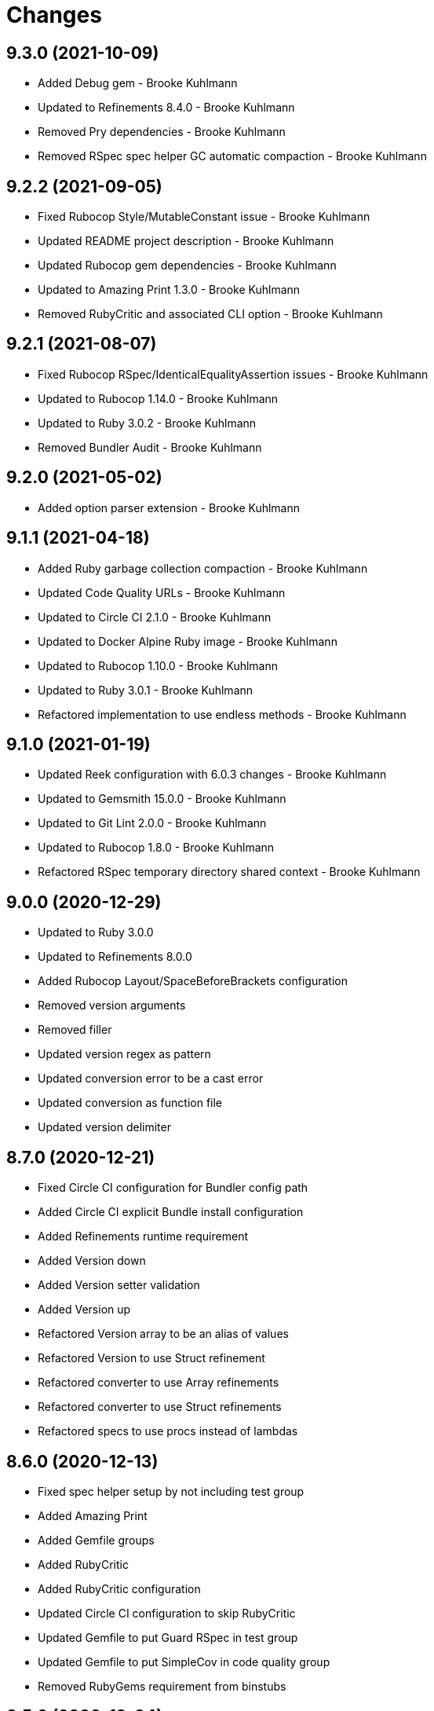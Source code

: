 = Changes

== 9.3.0 (2021-10-09)

* Added Debug gem - Brooke Kuhlmann
* Updated to Refinements 8.4.0 - Brooke Kuhlmann
* Removed Pry dependencies - Brooke Kuhlmann
* Removed RSpec spec helper GC automatic compaction - Brooke Kuhlmann

== 9.2.2 (2021-09-05)

* Fixed Rubocop Style/MutableConstant issue - Brooke Kuhlmann
* Updated README project description - Brooke Kuhlmann
* Updated Rubocop gem dependencies - Brooke Kuhlmann
* Updated to Amazing Print 1.3.0 - Brooke Kuhlmann
* Removed RubyCritic and associated CLI option - Brooke Kuhlmann

== 9.2.1 (2021-08-07)

* Fixed Rubocop RSpec/IdenticalEqualityAssertion issues - Brooke Kuhlmann
* Updated to Rubocop 1.14.0 - Brooke Kuhlmann
* Updated to Ruby 3.0.2 - Brooke Kuhlmann
* Removed Bundler Audit - Brooke Kuhlmann

== 9.2.0 (2021-05-02)

* Added option parser extension - Brooke Kuhlmann

== 9.1.1 (2021-04-18)

* Added Ruby garbage collection compaction - Brooke Kuhlmann
* Updated Code Quality URLs - Brooke Kuhlmann
* Updated to Circle CI 2.1.0 - Brooke Kuhlmann
* Updated to Docker Alpine Ruby image - Brooke Kuhlmann
* Updated to Rubocop 1.10.0 - Brooke Kuhlmann
* Updated to Ruby 3.0.1 - Brooke Kuhlmann
* Refactored implementation to use endless methods - Brooke Kuhlmann

== 9.1.0 (2021-01-19)

* Updated Reek configuration with 6.0.3 changes - Brooke Kuhlmann
* Updated to Gemsmith 15.0.0 - Brooke Kuhlmann
* Updated to Git Lint 2.0.0 - Brooke Kuhlmann
* Updated to Rubocop 1.8.0 - Brooke Kuhlmann
* Refactored RSpec temporary directory shared context - Brooke Kuhlmann

== 9.0.0 (2020-12-29)

* Updated to Ruby 3.0.0
* Updated to Refinements 8.0.0
* Added Rubocop Layout/SpaceBeforeBrackets configuration
* Removed version arguments
* Removed filler
* Updated version regex as pattern
* Updated conversion error to be a cast error
* Updated conversion as function file
* Updated version delimiter

== 8.7.0 (2020-12-21)

* Fixed Circle CI configuration for Bundler config path
* Added Circle CI explicit Bundle install configuration
* Added Refinements runtime requirement
* Added Version down
* Added Version setter validation
* Added Version up
* Refactored Version array to be an alias of values
* Refactored Version to use Struct refinement
* Refactored converter to use Array refinements
* Refactored converter to use Struct refinements
* Refactored specs to use procs instead of lambdas

== 8.6.0 (2020-12-13)

* Fixed spec helper setup by not including test group
* Added Amazing Print
* Added Gemfile groups
* Added RubyCritic
* Added RubyCritic configuration
* Updated Circle CI configuration to skip RubyCritic
* Updated Gemfile to put Guard RSpec in test group
* Updated Gemfile to put SimpleCov in code quality group
* Removed RubyGems requirement from binstubs

== 8.5.0 (2020-12-04)

* Fixed Rubocop Performance/MethodObjectAsBlock issues
* Added Refinements development dependency
* Added filler description
* Added version cast
* Updated to Gemsmith 14.8.0
* Updated to Git Lint 1.3.0
* Removed Reek irresponsible module configuration
* Refactored conversion spec

== 8.4.0 (2020-11-14)

* Added Alchemists style guide badge
* Added Bundler Leak development dependency
* Updated Rubocop gems
* Updated to Bundler Audit 0.7.0
* Updated to RSpec 3.10.0

== 8.3.0 (2020-10-18)

* Fixed Lint/UselessMethodDefinition issues
* Fixed Metrics/BlockLength issue with version struct
* Added Guard and Rubocop binstubs
* Added Rubocop Performance/Sum configuration
* Updated project documentation to conform to Rubysmith template
* Updated to Rubocop 0.89.0
* Updated to Ruby 2.7.2
* Updated to SimpleCov 0.19.0

== 8.2.0 (2020-07-22)

* Fixed Rubocop Lint/NonDeterministicRequireOrder issues
* Fixed project requirements
* Updated GitHub templates
* Updated Pry gem dependencies
* Updated README credit URL
* Updated README screencast URL
* Updated README screencast cover to SVG format
* Updated Rubocop gem dependencies
* Updated to Gemsmith 14.2.0
* Updated to Git Lint 1.0.0
* Removed Rubocop Naming/MethodName configuration
* Refactored Rakefile requirements

== 8.1.0 (2020-04-01)

* Added README production and development setup instructions
* Updated README screencast to use larger image
* Updated documentation to ASCII Doc format
* Updated gem identity to use constants
* Updated gemspec URLs
* Updated gemspec to require relative path
* Updated to Code of Conduct 2.0.0
* Updated to Reek 6.0.0
* Updated to Ruby 2.7.1
* Removed Code Climate support
* Removed README images

== 8.0.1 (2020-02-01)

* Updated README project requirements
* Updated README screencast tutorial
* Updated to Gemsmith 14.0.0
* Updated to Git Cop 4.0.0
* Updated to Reek 5.6.0
* Updated to Rubocop 0.79.0
* Updated to SimpleCov 0.18.0

== 8.0.0 (2020-01-01)

* Added filler.
* Added gem console.
* Added partial version string conversion support.
* Fixed error output to emphasize full versions.
* Fixed SimpleCov setup in RSpec spec helper.
* Refactored converter to use filler.
* Removed maintenance version.
* Removed remnants of "v" prefix support.
* Removed unnecessary Bash script documentation.
* Removed unused development dependencies.
* Removed version attributes constant.
* Updated gem summary.
* Updated Pry development dependencies.
* Updated README screencast.
* Updated to Rubocop 0.77.0.
* Updated to Rubocop 0.78.0.
* Updated to Rubocop Performance 1.5.0.
* Updated to Rubocop Rake 0.5.0.
* Updated to Rubocop RSpec 1.37.0.
* Updated to Ruby 2.7.0.
* Updated to SimpleCov 0.17.0.

== 7.3.4 (2019-11-01)

* Added Rubocop Rake support.
* Updated to RSpec 3.9.0.
* Updated to Rake 13.0.0.
* Updated to Rubocop 0.75.0.
* Updated to Rubocop 0.76.0.
* Updated to Ruby 2.6.5.

== 7.3.3 (2019-09-01)

* Updated README screencast tutorial.
* Updated to Rubocop 0.73.0.
* Updated to Rubocop Performance 1.4.0.
* Updated to Ruby 2.6.4.
* Refactored RSpec helper support requirements.
* Refactored structs to use hash-like syntax.

== 7.3.2 (2019-06-01)

* Fixed RSpec/ContextWording issues.
* Updated Reek configuration to disable IrresponsibleModule.
* Updated contributing documentation.
* Updated to Gemsmith 13.5.0.
* Updated to Git Cop 3.5.0.
* Updated to Reek 5.4.0.
* Updated to Rubocop 0.69.0.
* Updated to Rubocop Performance 1.3.0.
* Updated to Rubocop RSpec 1.33.0.

== 7.3.1 (2019-05-01)

* Added Rubocop Performance gem.
* Added Ruby warnings to RSpec helper.
* Added project icon to README.
* Updated RSpec helper to verify constant names.
* Updated to Code Quality 4.0.0.
* Updated to Rubocop 0.67.0.
* Updated to Ruby 2.6.3.

== 7.3.0 (2019-04-01)

* Fixed Rubocop Style/MethodCallWithArgsParentheses issues.
* Updated to Ruby 2.6.2.
* Removed RSpec standard output/error suppression.

== 7.2.0 (2019-02-17)

* Fixed Rubocop RSpec/DescribeClass issue.
* Fixed version comparability.
* Refactored converter to construct on an object.
* Refactored version string to leverage array implementation.

== 7.1.0 (2019-02-01)

* Updated to Gemsmith 13.0.0.
* Updated to Git Cop 3.0.0.
* Updated to Rubocop 0.63.0.
* Updated to Ruby 2.6.1.
* Refactored version object as a struct.

== 7.0.0 (2019-01-01)

* Fixed Circle CI cache for Ruby version.
* Fixed Markdown ordered list numbering.
* Fixed Rubocop RSpec/DescribeClass issue.
* Fixed Rubocop RSpec/NamedSubject issues.
* Fixed Rubocop RSpec/NotToNot issues.
* Fixed Rubocop RSpec/RepeatedExample issue.
* Fixed Rubocop RSpec/VerifiedDoubles issue.
* Fixed Rubocop Style/AccessModifierDeclarations issue.
* Fixed Rubocop `Layout/EmptyLineAfterGuardClause` errors.
* Added Circle CI Bundler cache.
* Added Rubocop RSpec gem.
* Added freeze to version initializer.
* Updated Circle CI Code Climate test reporting.
* Updated to Contributor Covenant Code of Conduct 1.4.1.
* Updated to RSpec 3.8.0.
* Updated to Rubocop 0.62.0.
* Updated to Ruby 2.6.0.

== 6.0.0 (2018-07-01)

* Updated Semantic Versioning links to be HTTPS.
* Updated project changes to use semantic versions.
* Updated to Gemsmith 12.0.0.
* Updated to Git Cop 2.2.0.
* Updated to Reek 5.0.
* Updated to Rubocop 0.57.0.
* Removed (disabled) Rubocop Style/AccessModifierDeclarations cop.
* Removed Version `.keys` and `.delimiter` methods.
* Removed version string pattern.

== 5.2.0 (2018-04-01)

* Fixed spacing between aliased methods.
* Added gemspec metadata for source, changes, and issue tracker URLs.
* Updated to Ruby 2.5.1.
* Removed Circle CI Bundler cache.
* Refactored temp dir shared context as a pathname.

== 5.1.0 (2018-03-21)

* Updated error class descriptions.
* Removed version label.
* Refactored Rubocop Naming/MethodName exclusion.

== 5.0.0 (2018-03-19)

* Fixed gemspec issues with missing gem signing key/certificate.
* Updated README license information.
* Updated gem dependencies.
* Updated screencast tutorial.
* Updated to Circle CI 2.0.0 configuration.
* Updated to Rubocop 0.53.0.
* Removed Gemnasium support.
* Removed Patreon badge from README.
* Removed optional `v` prefix to versions.

== 4.0.1 (2018-01-01)

* Updated to Gemsmith 11.0.0.

== 4.0.0 (2018-01-01)

* Updated Code Climate badges.
* Updated Code Climate configuration to Version 2.0.0.
* Updated to Ruby 2.4.3.
* Updated to Rubocop 0.52.0.
* Updated to Ruby 2.5.0.
* Removed documentation for secure installs.
* Updated to Apache 2.0 license.
* Refactored code to use Ruby 2.5.0 `Array#append` syntax.

== 3.3.1 (2017-11-19)

* Updated to Git Cop 1.7.0.
* Updated to Rake 12.3.0.

== 3.3.0 (2017-10-29)

* Added Bundler Audit gem.
* Added dynamic formatting of RSpec output.
* Updated to Gemsmith 10.2.0.
* Updated to Rubocop 0.50.0.
* Updated to Rubocop 0.51.0.
* Updated to Ruby 2.4.2.
* Removed Pry State gem.

== 3.2.0 (2017-07-16)

* Added Circle CI support.
* Added Git Cop code quality task.
* Updated CONTRIBUTING documentation.
* Updated GitHub templates.
* Updated README headers.
* Updated gem dependencies.
* Updated to Awesome Print 1.8.0.
* Updated to Gemsmith 10.0.0.
* Removed Travis CI support.

== 3.1.0 (2017-05-06)

* Fixed Travis CI configuration to not update gems.
* Added code quality Rake task.
* Updated Guardfile to always run RSpec with documentation format.
* Updated README semantic versioning order.
* Updated RSpec configuration to output documentation when running.
* Updated RSpec spec helper to enable color output.
* Updated Rubocop configuration.
* Updated Rubocop to import from global configuration.
* Updated contributing documentation.
* Updated to Gemsmith 9.0.0.
* Updated to Ruby 2.4.1.
* Removed Code Climate code comment checks.
* Removed `.bundle` directory from `.gitignore`.

== 3.0.0 (2017-01-22)

* Updated Rubocop Metrics/LineLength to 100 characters.
* Updated Rubocop Metrics/ParameterLists max to three.
* Updated Travis CI configuration to use latest RubyGems version.
* Updated gemspec to require Ruby 2.4.0 or higher.
* Updated to Rubocop 0.47.
* Updated to Ruby 2.4.0.
* Removed Rubocop Style/Documentation check.

== 2.2.0 (2016-12-18)

* Fixed Rakefile support for RSpec, Reek, Rubocop, and SCSS Lint.
* Added `Gemfile.lock` to `.gitignore`.
* Updated Travis CI configuration to use defaults.
* Updated gem dependencies.
* Updated to Gemsmith 8.2.x.
* Updated to Rake 12.x.x.
* Updated to Rubocop 0.46.x.
* Updated to Ruby 2.3.2.
* Updated to Ruby 2.3.3.

== 2.1.0 (2016-11-13)

* Added Code Climate engine support.
* Added Reek support.
* Updated to Code Climate Test Reporter 1.0.0.
* Updated to Gemsmith 8.0.0.

== 2.0.0 (2016-11-01)

* Fixed Bash script header to dynamically load correct environment.
* Fixed Rakefile to safely load Gemsmith tasks.
* Fixed negative number check.
* Added frozen string literal pragma.
* Updated README to mention "Ruby" instead of "MRI".
* Updated README versioning documentation.
* Updated RSpec temp directory to use Bundler root path.
* Updated gemspec with conservative versions.
* Updated to Bundler 1.13.
* Updated to Gemsmith 7.7.0.
* Updated to RSpec 3.5.0.
* Updated to Rubocop 0.44.
* Removed CHANGELOG.md (use CHANGES.md instead).
* Removed Rake console task.
* Removed deprecated conversion error message strings.
* Removed gemspec description.
* Removed rb-fsevent development dependency from gemspec.
* Removed terminal notifier gems from gemspec.
* Removed unused "vendor" folder from gemspec.
* Refactored RSpec spec helper configuration.
* Refactored gemspec to use default security keys.

== 1.2.0 (2016-05-10)

* Fixed README screencast thumbnail.
* Fixed issue with array parameters being modified.
* Added version delimiter class method.
* Updated Rubocop PercentLiteralDelimiters and AndOr styles.
* Updated to Ruby 2.3.1.

== 1.1.0 (2016-04-03)

* Added GitHub issue and pull request templates.
* Added deprecations to `Versionaire::Errors::Conversion` messages.
* Added version conversion failure messages.
* Updated version conversion error messages.
* Refactored version converter.

== 1.0.0 (2016-03-26)

* Fixed conversion function format.
* Added Code Climate test coverage key to Travis CI configuration.
* Added Ruby 2.3+ requirements.
* Added bond, wirb, hirb, and awesome_print development dependencies.
* Added missing frozen string literal support.
* Added screencast to README.
* Updated README equality, conversion, and math documentation.
* Updated gemspec summary and description.
* Refactored `Version.format` as `Version.string_format`.
* Refactored conversion function.
* Refactored version format regular expression for readability.

== 0.1.0 (2016-03-19)

* Initial version.
